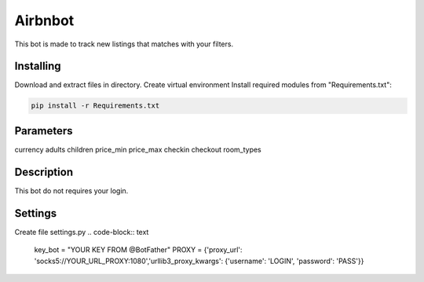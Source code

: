 Airbnbot
========
This bot is made to track new listings that matches with your filters.

Installing
----------
Download and extract files in directory.
Create virtual environment
Install required modules from "Requirements.txt":

.. code-block:: text

    pip install -r Requirements.txt

Parameters
----------
currency
adults
children
price_min
price_max
checkin
checkout
room_types

Description
-----------
This bot do not requires your login.

Settings
--------
Create file settings.py
.. code-block:: text

    key_bot = "YOUR KEY FROM @BotFather"
    PROXY = {'proxy_url': 'socks5://YOUR_URL_PROXY:1080','urllib3_proxy_kwargs': {'username': 'LOGIN', 'password': 'PASS'}}
